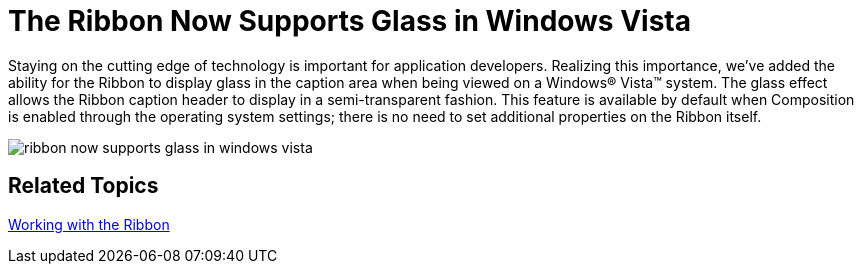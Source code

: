 ﻿////

|metadata|
{
    "name": "wintoolbarsmanager-the-ribbon-now-supports-glass-in-windows-vista",
    "controlName": [],
    "tags": [],
    "guid": "{467DE629-6601-46FF-8294-4903ED24F483}",  
    "buildFlags": [],
    "createdOn": "2007-05-02T17:19:50Z"
}
|metadata|
////

= The Ribbon Now Supports Glass in Windows Vista

Staying on the cutting edge of technology is important for application developers. Realizing this importance, we've added the ability for the Ribbon to display glass in the caption area when being viewed on a Windows® Vista™ system. The glass effect allows the Ribbon caption header to display in a semi-transparent fashion. This feature is available by default when Composition is enabled through the operating system settings; there is no need to set additional properties on the Ribbon itself.

image::images/WinToolbarsManager_The_Ribbon_Now_Supports_Glass_In_Windows_Vista_01.png[ribbon now supports glass in windows vista]

== Related Topics

link:wintoolbarsmanager-working-with-the-ribbon.html[Working with the Ribbon]